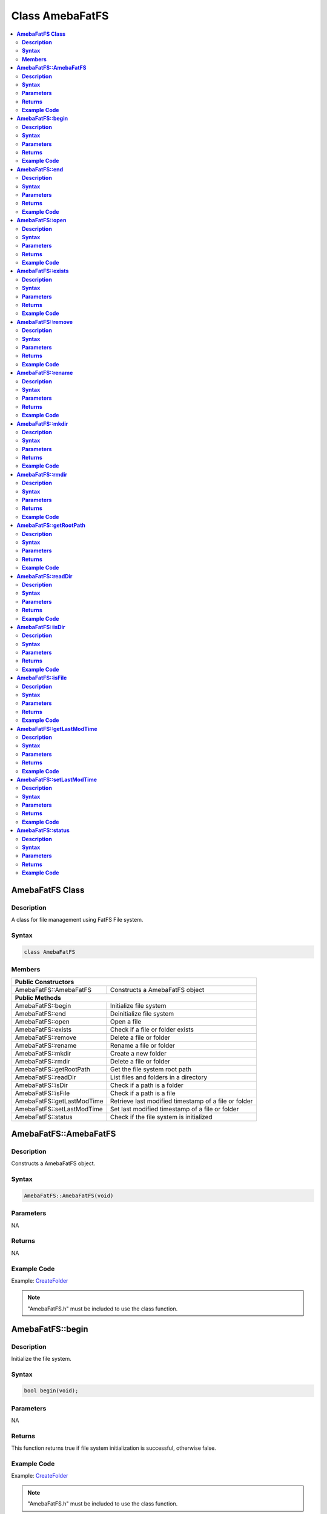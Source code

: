 Class AmebaFatFS
================

.. contents::
  :local:
  :depth: 2

**AmebaFatFS Class**
--------------------

**Description**
~~~~~~~~~~~~~~~

A class for file management using FatFS File system.

**Syntax**
~~~~~~~~~~

.. code-block:: c++

    class AmebaFatFS

**Members**
~~~~~~~~~~~

+----------------------------+------------------------------------------+
| **Public Constructors**                                               |
+============================+==========================================+
| AmebaFatFS::AmebaFatFS     | Constructs a AmebaFatFS object           |
+----------------------------+------------------------------------------+
| **Public Methods**                                                    |
+----------------------------+------------------------------------------+
| AmebaFatFS::begin          | Initialize file system                   |
+----------------------------+------------------------------------------+
| AmebaFatFS::end            | Deinitialize file system                 |
+----------------------------+------------------------------------------+
| AmebaFatFS::open           | Open a file                              |
+----------------------------+------------------------------------------+
| AmebaFatFS::exists         | Check if a file or folder exists         |
+----------------------------+------------------------------------------+
| AmebaFatFS::remove         | Delete a file or folder                  |
+----------------------------+------------------------------------------+
| AmebaFatFS::rename         | Rename a file or folder                  |
+----------------------------+------------------------------------------+
| AmebaFatFS::mkdir          | Create a new folder                      |
+----------------------------+------------------------------------------+
| AmebaFatFS::rmdir          | Delete a file or folder                  |
+----------------------------+------------------------------------------+
| AmebaFatFS::getRootPath    | Get the file system root path            |
+----------------------------+------------------------------------------+
| AmebaFatFS::readDir        | List files and folders in a directory    |
+----------------------------+------------------------------------------+
| AmebaFatFS::isDir          | Check if a path is a folder              |
+----------------------------+------------------------------------------+
| AmebaFatFS::isFile         | Check if a path is a file                |
+----------------------------+------------------------------------------+
| AmebaFatFS::getLastModTime | Retrieve last modified timestamp of a    |
|                            | file or folder                           |
+----------------------------+------------------------------------------+
| AmebaFatFS::setLastModTime | Set last modified timestamp of a file or |
|                            | folder                                   |
+----------------------------+------------------------------------------+
| AmebaFatFS::status         | Check if the file system is initialized  |
+----------------------------+------------------------------------------+

**AmebaFatFS::AmebaFatFS**
--------------------------

**Description**
~~~~~~~~~~~~~~~

Constructs a AmebaFatFS object.

**Syntax**
~~~~~~~~~~

.. code-block:: c++

    AmebaFatFS::AmebaFatFS(void)

**Parameters**
~~~~~~~~~~~~~~

NA

**Returns**
~~~~~~~~~~~

NA

**Example Code**
~~~~~~~~~~~~~~~~

Example: `CreateFolder <https://github.com/Ameba-AIoT/ameba-arduino-pro2/blob/dev/Arduino_package/hardware/libraries/FileSystem/examples/CreateFolder/CreateFolder.ino>`_

.. note :: "AmebaFatFS.h" must be included to use the class function.

**AmebaFatFS::begin**
---------------------

**Description**
~~~~~~~~~~~~~~~

Initialize the file system.

**Syntax**
~~~~~~~~~~

.. code-block:: c++

    bool begin(void);

**Parameters**
~~~~~~~~~~~~~~

NA

**Returns**
~~~~~~~~~~~

This function returns true if file system initialization is successful, otherwise false.

**Example Code**
~~~~~~~~~~~~~~~~

Example: `CreateFolder <https://github.com/Ameba-AIoT/ameba-arduino-pro2/blob/dev/Arduino_package/hardware/libraries/FileSystem/examples/CreateFolder/CreateFolder.ino>`_

.. note :: "AmebaFatFS.h" must be included to use the class function.

**AmebaFatFS::end**
-------------------

**Description**
~~~~~~~~~~~~~~~

Deinitialize the file system.

**Syntax**
~~~~~~~~~~

.. code-block:: c++

    void end(void);

**Parameters**
~~~~~~~~~~~~~~

NA

**Returns**
~~~~~~~~~~~

NA

**Example Code**
~~~~~~~~~~~~~~~~

Example: `CreateFolder <https://github.com/Ameba-AIoT/ameba-arduino-pro2/blob/dev/Arduino_package/hardware/libraries/FileSystem/examples/CreateFolder/CreateFolder.ino>`_

.. note :: "AmebaFatFS.h" must be included to use the class function.\ **

**AmebaFatFS::open**
--------------------

**Description**
~~~~~~~~~~~~~~~

Open a file. The file will be created if it does not already exist.

**Syntax**
~~~~~~~~~~

.. code-block:: c++

    File open(const String& path);
    File open(const char* path);

**Parameters**
~~~~~~~~~~~~~~

path: The full path of the file to open. Expressed as a String class object or a pointer to a char array.

**Returns**
~~~~~~~~~~~

This function returns a File class object corresponding to the opened file.

**Example Code**
~~~~~~~~~~~~~~~~

Example: `CreateFolder <https://github.com/Ameba-AIoT/ameba-arduino-pro2/blob/dev/Arduino_package/hardware/libraries/FileSystem/examples/CreateFolder/CreateFolder.ino>`_

.. note :: "AmebaFatFS.h" must be included to use the class function.

**AmebaFatFS::exists**
----------------------

**Description**
~~~~~~~~~~~~~~~

Check if a file or folder exists.

**Syntax**
~~~~~~~~~~

.. code-block:: c++

    bool exists(const String& path);
    bool exists(const char* path);

**Parameters**
~~~~~~~~~~~~~~

path: The full path of the file or folder to check. Expressed as a String class object or a pointer to a char array.

**Returns**
~~~~~~~~~~~

This function returns true if the path exists, otherwise false.

**Example Code**
~~~~~~~~~~~~~~~~

NA

.. note :: "AmebaFatFS.h" must be included to use the class function.

**AmebaFatFS::remove**
----------------------

**Description**
~~~~~~~~~~~~~~~

Delete a file or folder.

**Syntax**
~~~~~~~~~~

.. code-block:: c++

    bool remove(const String& path);
    bool remove(const char* path);

**Parameters**
~~~~~~~~~~~~~~

path: The full path of the file or folder to remove. Expressed as a String class object or a pointer to a char array.

**Returns**
~~~~~~~~~~~

This function returns true if the file or folder is deleted successfully, otherwise false.

**Example Code**
~~~~~~~~~~~~~~~~

NA

.. note :: "AmebaFatFS.h" must be included to use the class function.

**AmebaFatFS::rename**
----------------------

**Description**
~~~~~~~~~~~~~~~

Rename a file or folder.

**Syntax**
~~~~~~~~~~

.. code-block:: c++

    bool rename(const String& pathFrom, const String& pathTo);
    bool rename(const char* pathFrom, const char* pathTo);

**Parameters**
~~~~~~~~~~~~~~

pathFrom: The full path of the file or folder to rename. Expressed as a String class object or a pointer to a char array.

pathTo: The new path of the file or folder. Expressed as a String class object or a pointer to a char array.

**Returns**
~~~~~~~~~~~

This function returns true if the file or folder is deleted successfully, otherwise false.

**Example Code**
~~~~~~~~~~~~~~~~

NA

.. note :: "AmebaFatFS.h" must be included to use the class function.

**AmebaFatFS::mkdir**
---------------------

**Description**
~~~~~~~~~~~~~~~

Create a new folder.

**Syntax**
~~~~~~~~~~

.. code-block:: c++

    File mkdir(const String& path);
    File mkdir(const char* path);

**Parameters**
~~~~~~~~~~~~~~
path: The full path of the folder to create. Expressed as a String class object or a pointer to a char array.

**Returns**
~~~~~~~~~~~

This function returns true if the folder is created successfully, otherwise false.

**Example Code**
~~~~~~~~~~~~~~~~

Example: `CreateFolder <https://github.com/Ameba-AIoT/ameba-arduino-pro2/blob/dev/Arduino_package/hardware/libraries/FileSystem/examples/CreateFolder/CreateFolder.ino>`_

.. note :: "AmebaFatFS.h" must be included to use the class function.

**AmebaFatFS::rmdir**
---------------------

**Description**
~~~~~~~~~~~~~~~

Delete a file or folder.

**Syntax**
~~~~~~~~~~

.. code-block:: c++

    bool rmdir(const String& path);
    bool rmdir(const char* path);

**Parameters**
~~~~~~~~~~~~~~

path: The full path of the file or folder to remove. Expressed as a String class object or a pointer to a char array.

**Returns**
~~~~~~~~~~~

This function returns true if the file or folder is deleted successfully, otherwise false.

**Example Code**
~~~~~~~~~~~~~~~~

NA

.. note :: "AmebaFatFS.h" must be included to use the class function.

**AmebaFatFS::getRootPath**
---------------------------

**Description**
~~~~~~~~~~~~~~~

Get the file system root path.

**Syntax**
~~~~~~~~~~

.. code-block:: c++

    char* getRootPath(void);

**Parameters**
~~~~~~~~~~~~~~
NA

**Returns**
~~~~~~~~~~~

This function a pointer to a character array containing the base root path of the current file system drive.

**Example Code**
~~~~~~~~~~~~~~~~

Example: `CreateFolder <https://github.com/Ameba-AIoT/ameba-arduino-pro2/blob/dev/Arduino_package/hardware/libraries/FileSystem/examples/CreateFolder/CreateFolder.ino>`_

.. note :: "AmebaFatFS.h" must be included to use the class function. Mounted logical volumes have names starting from '0', thus the corresponding root path would be "0:/".

**AmebaFatFS::readDir**
-----------------------

**Description**
~~~~~~~~~~~~~~~

List files and folders in a directory.

**Syntax**
~~~~~~~~~~

.. code-block:: c++

    int readDir(char* path, char* result_buf, unsigned int bufsize);

**Parameters**
~~~~~~~~~~~~~~

path: The full path of the directory to list. Expressed as a pointer to a char array.

result_buf: Pointer to a char array buffer used to store results.

bufsize: Size of result buffer. Results exceeding the buffer size are discarded.

**Returns**
~~~~~~~~~~~

This function returns "0" if completed successfully, otherwise it returns a negative error code.

**Example Code**
~~~~~~~~~~~~~~~~

Example: `ListRootFiles <https://github.com/Ameba-AIoT/ameba-arduino-pro2/blob/dev/Arduino_package/hardware/libraries/FileSystem/examples/ListRootFiles/ListRootFiles.ino>`_

.. note :: "AmebaFatFS.h" must be included to use the class function. The names of files and folders found in the target directory are returned in the result buffer, separated by a null character '\\0'.

**AmebaFatFS::isDir**
---------------------

**Description**
~~~~~~~~~~~~~~~

Check if a path is a folder.

**Syntax**
~~~~~~~~~~

.. code-block:: c++

    bool isDir(char* path);

**Parameters**
~~~~~~~~~~~~~~
path: The full path of the file or folder to check. Expressed as a pointer to a char array.

**Returns**
~~~~~~~~~~~

This function returns true if the path points to a folder, false otherwise.

**Example Code**
~~~~~~~~~~~~~~~~

Example: `GetFileAttribute <https://github.com/Ameba-AIoT/ameba-arduino-pro2/blob/dev/Arduino_package/hardware/libraries/FileSystem/examples/GetFileAttribute/GetFileAttribute.ino>`_

.. note :: "AmebaFatFS.h" must be included to use the class function.

**AmebaFatFS::isFile**
----------------------

**Description**
~~~~~~~~~~~~~~~

Check if a path is a file.

**Syntax**
~~~~~~~~~~

.. code-block:: c++

    bool isFile(char* path);

**Parameters**
~~~~~~~~~~~~~~
path: The full path of the file or folder to check. Expressed as a pointer to a char array.

**Returns**
~~~~~~~~~~~

This function returns true if the path points to a file, false otherwise.

**Example Code**
~~~~~~~~~~~~~~~~

Example: `GetFileAttribute <https://github.com/Ameba-AIoT/ameba-arduino-pro2/blob/dev/Arduino_package/hardware/libraries/FileSystem/examples/GetFileAttribute/GetFileAttribute.ino>`_

.. note :: "AmebaFatFS.h" must be included to use the class function.

**AmebaFatFS::getLastModTime**
------------------------------

**Description**
~~~~~~~~~~~~~~~

Retrieve last modified timestamp of a file or folder.

**Syntax**
~~~~~~~~~~

.. code-block:: c++

    int getLastModTime(char* path, uint16_t* year, uint16_t* month,
    uint16_t* date, uint16_t* hour, uint16_t* minute, uint16_t* second);

**Parameters**
~~~~~~~~~~~~~~
path: The full path of the file or folder to check. Expressed as a pointer to a char array.

year: Pointer to a uint16_t variable to store the year value of the last modified time.

month: Pointer to a uint16_t variable to store the month value of the last modified time.

date: Pointer to a uint16_t variable to store the date value of the last modified time.

hour: Pointer to a uint16_t variable to store the hour value of the last modified time.

minute: Pointer to a uint16_t variable to store the minute value of the last modified time.

second: Pointer to a uint16_t variable to store the second value of the last modified time.

**Returns**
~~~~~~~~~~~

This function returns "0" if completed successfully, otherwise it returns a negative error code.

**Example Code**
~~~~~~~~~~~~~~~~

Example: `LastModifiedTime <https://github.com/Ameba-AIoT/ameba-arduino-pro2/blob/dev/Arduino_package/hardware/libraries/FileSystem/examples/LastModifiedTime/LastModifiedTime.ino>`_

.. note :: "AmebaFatFS.h" must be included to use the class function.

**AmebaFatFS::setLastModTime**
------------------------------

**Description**
~~~~~~~~~~~~~~~

Set last modified timestamp of a file or folder.

**Syntax**
~~~~~~~~~~

.. code-block:: c++

    int setLastModTime(char* path, uint16_t year, uint16_t month, uint16_t date, uint16_t hour, uint16_t minute, uint16_t second);

**Parameters**
~~~~~~~~~~~~~~
path: The full path of the file or folder to check. Expressed as a pointer to a char array.

year: A uint16_t variable containing the year value of the last modified time.

month: A uint16_t variable containing the month value of the last modified time.

date: A uint16_t variable containing the date value of the last modified time.

hour: A uint16_t variable containing the hour value of the last modified time.

minute: A uint16_t variable containing the minute value of the last modified time.

second: A uint16_t variable containing the second value of the last modified time.

**Returns**
~~~~~~~~~~~

This function returns "0" if completed successfully, otherwise it returns a negative error code.

**Example Code**
~~~~~~~~~~~~~~~~

Example: `LastModifiedTime <https://github.com/Ameba-AIoT/ameba-arduino-pro2/blob/dev/Arduino_package/hardware/libraries/FileSystem/examples/LastModifiedTime/LastModifiedTime.ino>`_

.. note :: "AmebaFatFS.h" must be included to use the class function.

**AmebaFatFS::status**
----------------------

**Description**
~~~~~~~~~~~~~~~

Check if the file system is initialized.

**Syntax**
~~~~~~~~~~

.. code-block:: c++

    int status(void);

**Parameters**
~~~~~~~~~~~~~~
NA

**Returns**
~~~~~~~~~~~

This function returns 1 if the file system is initialized, 0 otherwise.

**Example Code**
~~~~~~~~~~~~~~~~

NA

.. note :: "AmebaFatFS.h" must be included to use the class function.
